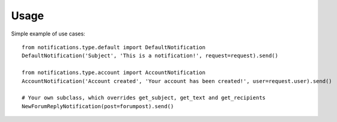 Usage
=====
Simple example of use cases::

    from notifications.type.default import DefaultNotification
    DefaultNotification('Subject', 'This is a notification!', request=request).send()

    from notifications.type.account import AccountNotification
    AccountNotification('Account created', 'Your account has been created!', user=request.user).send()

    # Your own subclass, which overrides get_subject, get_text and get_recipients
    NewForumReplyNotification(post=forumpost).send()

